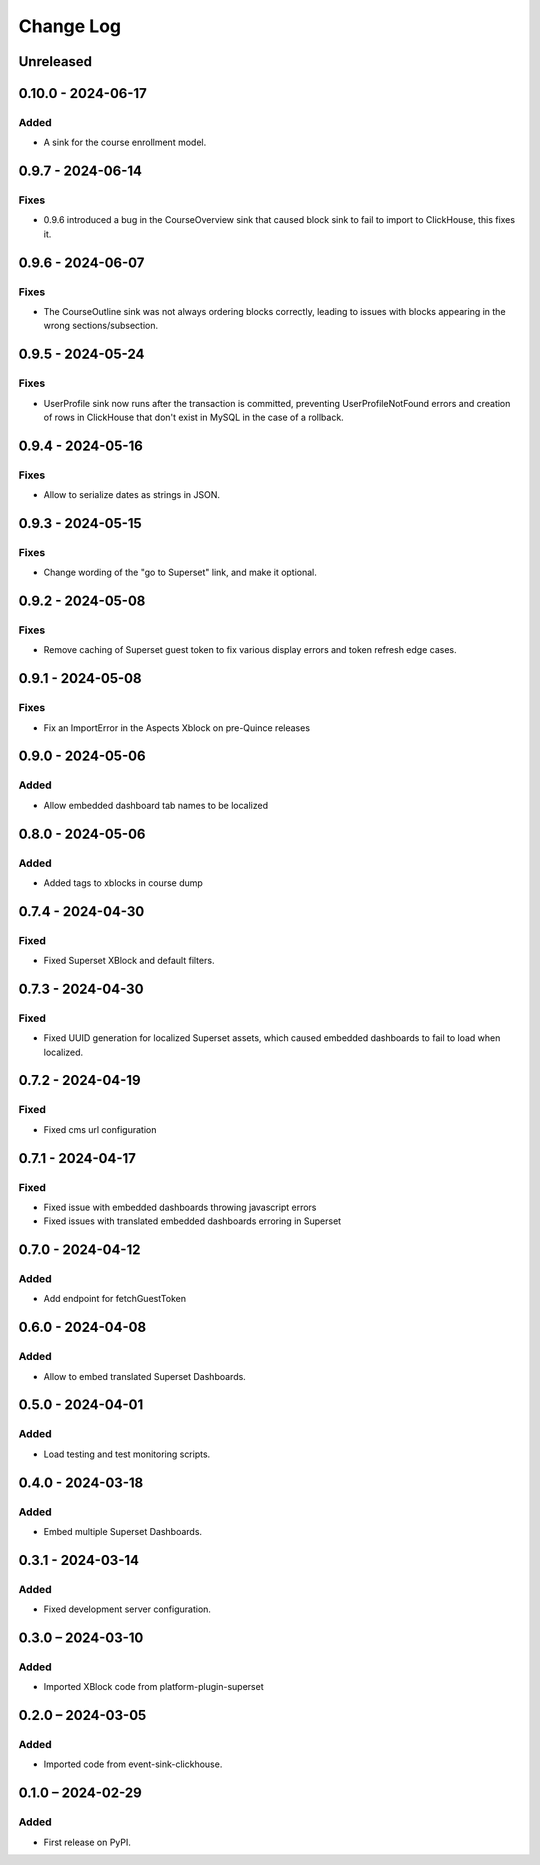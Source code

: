Change Log
##########

..
   All enhancements and patches to platform_plugin_aspects will be documented
   in this file.  It adheres to the structure of https://keepachangelog.com/ ,
   but in reStructuredText instead of Markdown (for ease of incorporation into
   Sphinx documentation and the PyPI description).

   This project adheres to Semantic Versioning (https://semver.org/).

.. There should always be an "Unreleased" section for changes pending release.

Unreleased
**********

0.10.0 - 2024-06-17
*******************

Added
=====

* A sink for the course enrollment model.

0.9.7 - 2024-06-14
******************

Fixes
=====

* 0.9.6 introduced a bug in the CourseOverview sink that caused block sink to fail to import to ClickHouse, this fixes it.


0.9.6 - 2024-06-07
******************

Fixes
=====

* The CourseOutline sink was not always ordering blocks correctly, leading to issues with blocks appearing in the wrong sections/subsection.


0.9.5 - 2024-05-24
******************

Fixes
=====

* UserProfile sink now runs after the transaction is committed, preventing UserProfileNotFound errors and creation of rows in ClickHouse that don't exist in MySQL in the case of a rollback.


0.9.4 - 2024-05-16
******************

Fixes
=====

* Allow to serialize dates as strings in JSON.

0.9.3 - 2024-05-15
******************

Fixes
=====

* Change wording of the "go to Superset" link, and make it optional.


0.9.2 - 2024-05-08
******************

Fixes
=====

* Remove caching of Superset guest token to fix various display errors and token refresh edge cases.

0.9.1 - 2024-05-08
******************

Fixes
=====

* Fix an ImportError in the Aspects Xblock on pre-Quince releases


0.9.0 - 2024-05-06
******************

Added
=====

* Allow embedded dashboard tab names to be localized

0.8.0 - 2024-05-06
******************

Added
=====

* Added tags to xblocks in course dump


0.7.4 - 2024-04-30
******************

Fixed
=====
* Fixed Superset XBlock and default filters.

0.7.3 - 2024-04-30
******************

Fixed
=====

* Fixed UUID generation for localized Superset assets, which caused embedded
  dashboards to fail to load when localized.

0.7.2 - 2024-04-19
******************

Fixed
=====

* Fixed cms url configuration

0.7.1 - 2024-04-17
******************

Fixed
=====

* Fixed issue with embedded dashboards throwing javascript errors
* Fixed issues with translated embedded dashboards erroring in Superset

0.7.0 - 2024-04-12
******************

Added
=====

* Add endpoint for fetchGuestToken

0.6.0 - 2024-04-08
******************

Added
=====

* Allow to embed translated Superset Dashboards.

0.5.0 - 2024-04-01
******************

Added
=====

* Load testing and test monitoring scripts.

0.4.0 - 2024-03-18
******************

Added
=====

* Embed multiple Superset Dashboards.

0.3.1 - 2024-03-14
******************

Added
=====

* Fixed development server configuration.

0.3.0 – 2024-03-10
******************

Added
=====

* Imported XBlock code from platform-plugin-superset

0.2.0 – 2024-03-05
******************

Added
=====

* Imported code from event-sink-clickhouse.

0.1.0 – 2024-02-29
**********************************************

Added
=====

* First release on PyPI.
